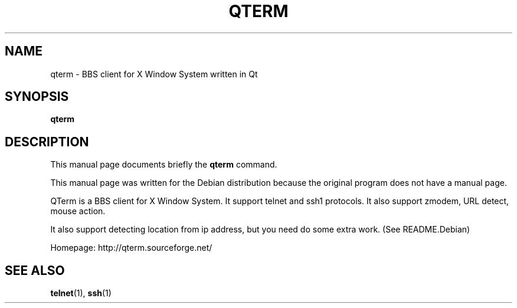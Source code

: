 .\" This file is distributed under the same license as the qterm
.\" package.
.\" Copyright (C) LI Daobing <lidaobing@gmail.com>, 2008.
.\"
.TH "QTERM" 1 "September 14, 2005" "" ""
.SH NAME
qterm \- BBS client for X Window System written in Qt

.SH "SYNOPSIS"
.B qterm

.SH "DESCRIPTION"

.PP
This manual page documents briefly the \fBqterm\fR command.

.PP
This manual page was written for the Debian distribution because the
original program does not have a manual page.

.PP
QTerm is a BBS client for X Window System. It support telnet and ssh1
protocols. It also support zmodem, URL detect, mouse action.

.PP
It also support detecting location from ip address, but you need do some
extra work. (See README.Debian)

.PP
Homepage: http://qterm.sourceforge.net/

.SH "SEE ALSO"
.BR telnet (1),
.BR ssh (1)
